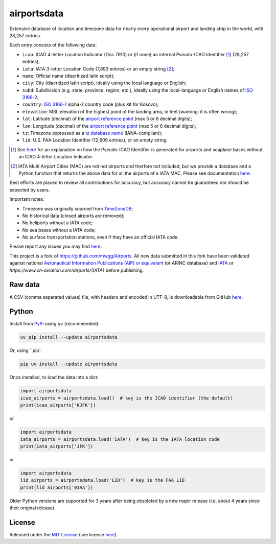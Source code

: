 ========================
airportsdata |downloads|
========================

.. |ICAO| replace:: 28,257

.. |IATA| replace:: 7,893

.. |LID| replace:: 12,609

.. |pyversion| image:: https://img.shields.io/pypi/v/airportsdata.svg
    :target: https://pypi.org/project/airportsdata/
    :alt: pypi version
.. |support| image:: https://img.shields.io/pypi/pyversions/airportsdata.svg
    :target: https://pypi.org/project/airportsdata/
    :alt: supported Python version
.. |pypi_version| image:: https://img.shields.io/pypi/v/airportsdata.svg?label=
    :target: https://pypi.org/project/airportsdata/
    :alt: PyPI version
.. |format| image:: https://img.shields.io/pypi/format/airportsdata.svg
    :target: https://pypi.org/project/airportsdata/
    :alt: Kit format
.. |downloads| image:: https://static.pepy.tech/badge/airportsdata
    :target: https://www.pepy.tech/project/airportsdata
    :alt: PyPI downloads
.. |license| image:: https://img.shields.io/pypi/l/airportsdata.svg
    :target: https://pypi.org/project/airportsdata/
    :alt: license
.. |issues| image:: https://img.shields.io/github/issues-raw/mborsetti/airportsdata
    :target: https://github.com/mborsetti/airportsdata/issues
    :alt: issues
.. |CI| image:: https://github.com/mborsetti/airportsdata/actions/workflows/ci-cd.yaml/badge.svg?event=push
    :target: https://github.com/mborsetti/airportsdata/actions
    :alt: CI testing status
.. |coveralls| image:: https://coveralls.io/repos/github/mborsetti/airportsdata/badge.svg?branch=main
    :target: https://coveralls.io/github/mborsetti/airportsdata?branch=main
    :alt: code coverage by Coveralls
.. |status| image:: https://img.shields.io/pypi/status/airportsdata.svg
    :target: https://pypi.org/project/airportsdata/
    :alt: Package stability
.. |security| image:: https://img.shields.io/badge/security-bandit-yellow.svg
    :target: https://github.com/PyCQA/bandit
    :alt: Security Status

Extensive database of location and timezone data for nearly every operational airport and landing strip in the world,
with |ICAO| entries.

Each entry consists of the following data:

* ``icao``: ICAO 4-letter Location Indicator (Doc 7910) or (if none) an internal Pseudo-ICAO Identifier [#]_ (|ICAO|
  entries);
* ``iata``: IATA 3-letter Location Code (|IATA| entries) or an empty string [#]_;
* ``name``: Official name (diacritized latin script);
* ``city``: City (diacritized latin script), ideally using the local language or English;
* ``subd``: Subdivision (e.g. state, province, region, etc.), ideally using the local-language or English names of
  `ISO 3166-2 <https://en.wikipedia.org/wiki/ISO_3166-2#Current_codes>`__;
* ``country``: `ISO 3166-1 <https://en.wikipedia.org/wiki/ISO_3166-1#Current_codes>`__ alpha-2 country code
  (plus ``XK`` for Kosovo);
* ``elevation``: MSL elevation of the highest point of the landing area, in feet (warning: it is often wrong);
* ``lat``: Latitude (decimal) of the `airport reference point
  <https://en.wikipedia.org/wiki/Airport_reference_point>`__ (max 5 or 6 decimal digits);
* ``lon``: Longitude (decimal) of the `airport reference point
  <https://en.wikipedia.org/wiki/Airport_reference_point>`__ (max 5 or 6 decimal digits);
* ``tz``: Timezone expressed as a `tz database name <https://en.wikipedia.org/wiki/List_of_tz_database_time_zones>`__
  (IANA-compliant);
* ``lid``: U.S. FAA Location Identifier (|LID| entries), or an empty string.

.. [#] See `here <https://github.com/mborsetti/airportsdata/blob/main/README_identifiers.rst>`__ for an explanation on
   how the Pseudo-ICAO Identifier is generated for airports and seaplane bases without an ICAO 4-letter Location
   Indicator.

.. [#] IATA Multi Airport Cities (MAC) are not not airports and therfore not included, but we provide a database and a 
   Python function that returns the above data for all the airports of a IATA MAC. Please see documentation `here
   <https://github.com/mborsetti/airportsdata/blob/main/README_IATA.rst>`__.

Best efforts are placed to review all contributions for accuracy, but accuracy cannot be guaranteed nor should be
expected by users.

Important notes:

* Timezone was originally sourced from `TimeZoneDB <https://timezonedb.com>`__;
* No historical data (closed airports are removed);
* No heliports without a IATA code;
* No sea bases without a IATA code;
* No surface transportation stations, even if they have an official IATA code.

Please report any issues you may find `here
<https://github.com/mborsetti/airportsdata/blob/main/CONTRIBUTING.rst>`__.

This project is a fork of https://github.com/mwgg/Airports. All new data submitted in this fork have been validated
against national `Aeronautical Information Publications (AIP) or equivalent
<https://github.com/mborsetti/airportsdata/blob/main/README_AIP.rst>`__ (or
ARINC database) and `IATA <https://www.iata.org/en/publications/directories/code-search/>`__ or 
`https://www.ch-aviation.com/airports/{IATA}`  before publishing.

Raw data
========

A CSV (comma separated values) file, with headers and encoded in UTF-8, is downloadable from GitHub `here
<https://github.com/mborsetti/airportsdata/raw/main/airportsdata/airports.csv>`__.

Python
======
|pyversion| |support| |format| |status| |security| |CI| |coveralls| |issues|

Install from `PyPi <https://pypi.org/project/airportsdata/>`__  using ``uv`` (recommended):

.. code-block:: bash

  uv pip install --update airportsdata

Or, using ``pip`:

.. code-block:: bash

  pip uv install --update airportsdata

Once installed, to load the data into a dict:

.. code-block:: python

   import airportsdata
   icao_airports = airportsdata.load()  # key is the ICAO identifier (the default)
   print(icao_airports['KJFK'])

or

.. code-block:: python

   import airportsdata
   iata_airports = airportsdata.load('IATA')  # key is the IATA location code
   print(iata_airports['JFK'])

or

.. code-block:: python

   import airportsdata
   lid_airports = airportsdata.load('LID')  # key is the FAA LID
   print(lid_airports['01AA'])

Older Python versions are supported for 3 years after being obsoleted by a new major release (i.e. about 4 years
since their original release).

License |license|
=================

Released under the `MIT License <https://opensource.org/licenses/MIT>`__ (see license `here
<https://github.com/mborsetti/airportsdata/blob/main/LICENSE>`__).
